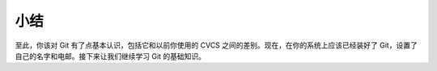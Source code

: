 小结
===================

至此，你该对 Git 有了点基本认识，包括它和以前你使用的 CVCS 之间的差别。现在，在你的系统上应该已经装好了 Git，设置了自己的名字和电邮。接下来让我们继续学习 Git 的基础知识。